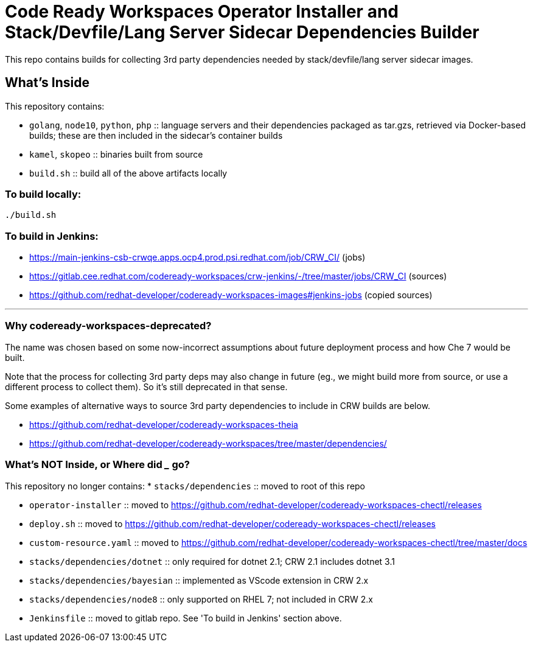 # Code Ready Workspaces Operator Installer and Stack/Devfile/Lang Server Sidecar Dependencies Builder

This repo contains builds for collecting 3rd party dependencies needed by stack/devfile/lang server sidecar images.

## What's Inside

This repository contains:

* `golang`, `node10`, `python`, `php` :: language servers and their dependencies packaged as tar.gzs, retrieved via Docker-based builds; these are then included in the sidecar's container builds

* `kamel`, `skopeo` :: binaries built from source

* `build.sh` :: build all of the above artifacts locally

### To build locally:

```
./build.sh
```

### To build in Jenkins:

* https://main-jenkins-csb-crwqe.apps.ocp4.prod.psi.redhat.com/job/CRW_CI/ (jobs)
* https://gitlab.cee.redhat.com/codeready-workspaces/crw-jenkins/-/tree/master/jobs/CRW_CI (sources)
* https://github.com/redhat-developer/codeready-workspaces-images#jenkins-jobs (copied sources)

---

### Why codeready-workspaces-deprecated?

The name was chosen based on some now-incorrect assumptions about future deployment process and how Che 7 would be built.

Note that the process for collecting 3rd party deps may also change in future (eg., we might build more from source, or use a different process to collect them). So it's still deprecated in that sense. 

Some examples of alternative ways to source 3rd party dependencies to include in CRW builds are below.

* https://github.com/redhat-developer/codeready-workspaces-theia
* https://github.com/redhat-developer/codeready-workspaces/tree/master/dependencies/

### What's NOT Inside, or Where did ___ go?

This repository no longer contains:
* `stacks/dependencies` :: moved to root of this repo

* `operator-installer` :: moved to https://github.com/redhat-developer/codeready-workspaces-chectl/releases

* `deploy.sh` :: moved to https://github.com/redhat-developer/codeready-workspaces-chectl/releases

* `custom-resource.yaml` :: moved to https://github.com/redhat-developer/codeready-workspaces-chectl/tree/master/docs

* `stacks/dependencies/dotnet` :: only required for dotnet 2.1; CRW 2.1 includes dotnet 3.1

* `stacks/dependencies/bayesian` :: implemented as VScode extension in CRW 2.x

* `stacks/dependencies/node8` :: only supported on RHEL 7; not included in CRW 2.x

* `Jenkinsfile` :: moved to gitlab repo. See 'To build in Jenkins' section above.
